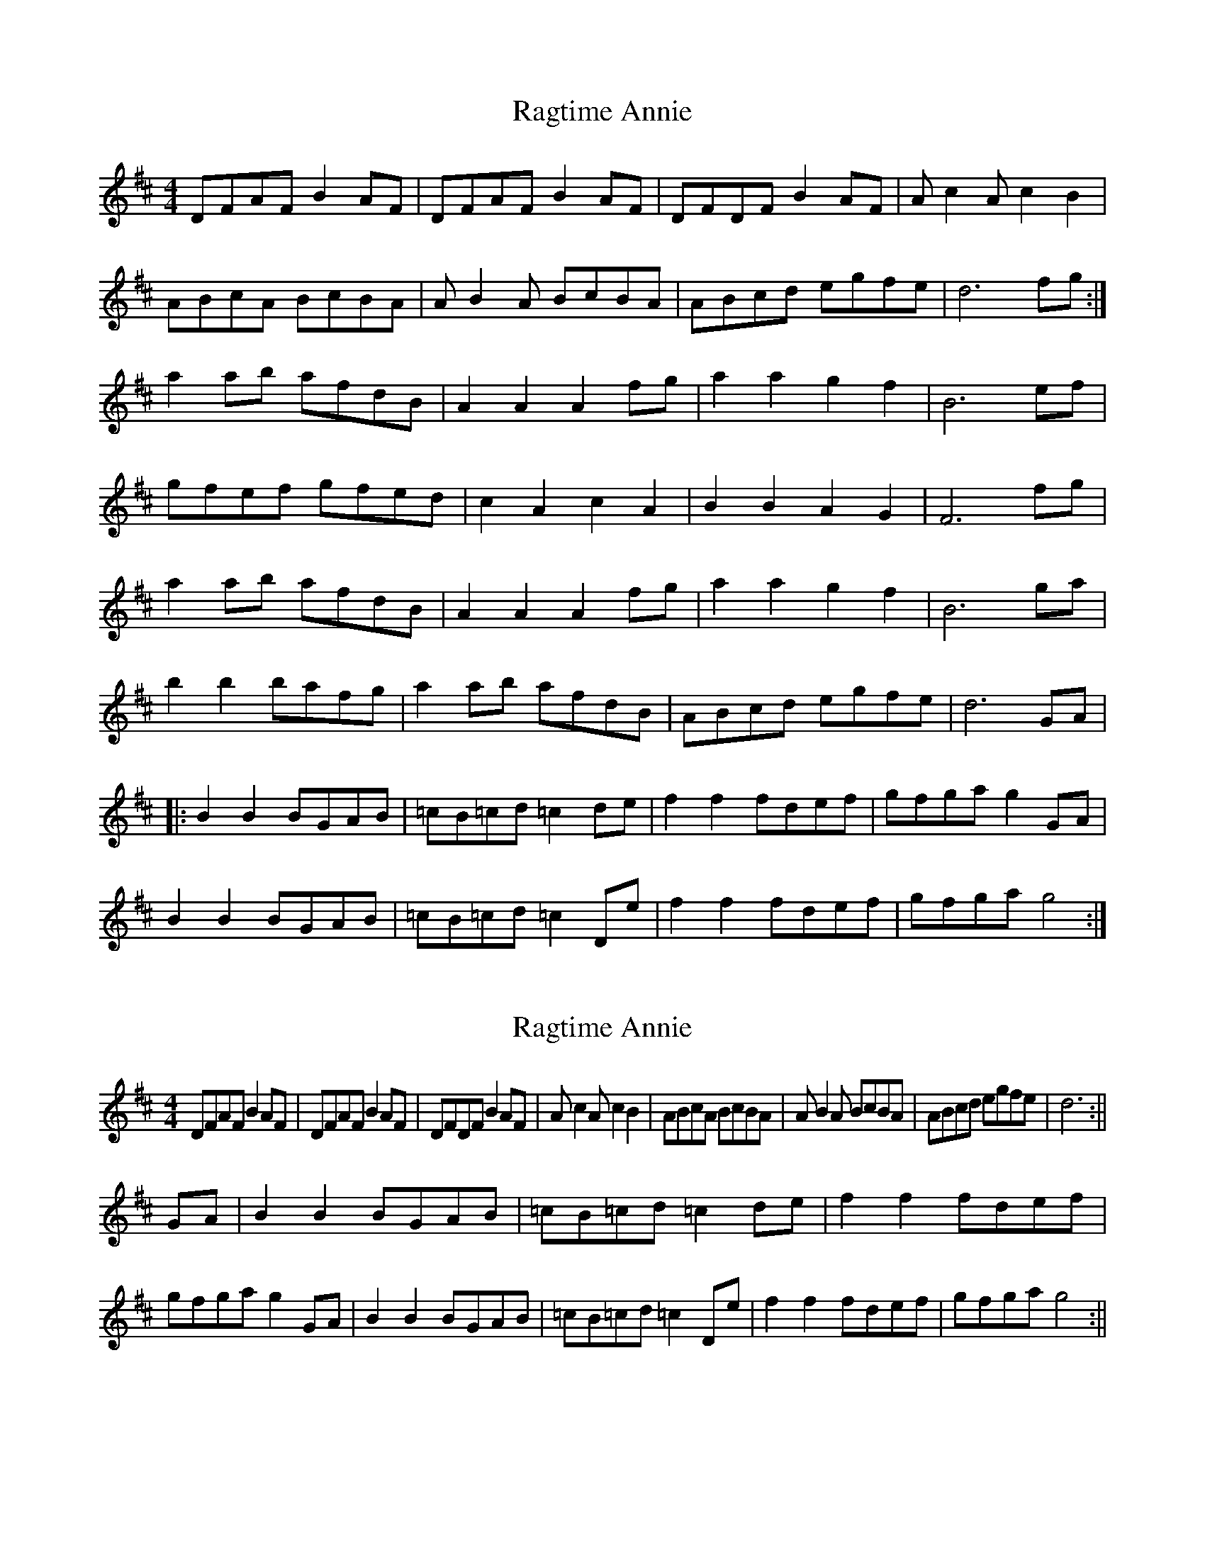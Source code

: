 X: 1
T: Ragtime Annie
Z: wvwhistler
S: https://thesession.org/tunes/3954#setting3954
R: reel
M: 4/4
L: 1/8
K: Dmaj
DFAF B2AF | DFAF B2AF | DFDF B2AF | Ac2A c2B2 |
ABcA BcBA | AB2A BcBA | ABcd egfe | d6 fg:|
a2ab afdB | A2A2 A2fg | a2a2 g2f2 | B6 ef |
gfef gfed | c2A2 c2A2 | B2B2 A2G2 | F6 fg |
a2ab afdB | A2A2 A2fg | a2a2 g2f2|B6 ga |
b2b2 bafg | a2ab afdB | ABcd egfe | d6 GA |
|:B2B2 BGAB | =cB=cd =c2de | f2f2 fdef | gfga g2GA |
B2B2 BGAB | =cB=cd =c2De | f2f2 fdef | gfga g4 :|
X: 2
T: Ragtime Annie
Z: hetty
S: https://thesession.org/tunes/3954#setting16822
R: reel
M: 4/4
L: 1/8
K: Dmaj
DFAF B2AF | DFAF B2AF | DFDF B2AF | Ac2A c2B2 | ABcA BcBA | AB2A BcBA | ABcd egfe | d6 :||GA | B2B2 BGAB | =cB=cd =c2de | f2f2 fdef | gfga g2GA | B2B2 BGAB | =cB=cd =c2De | f2f2 fdef | gfga g4 :||
X: 3
T: Ragtime Annie
Z: Manu Novo
S: https://thesession.org/tunes/3954#setting16823
R: reel
M: 4/4
L: 1/8
K: Dmaj
A||FAAA BAGE|FFGE D3 A|FAAA BAAA|1 c4 cc2B|2 BccB cBcB|| ABcA BBcB|ABcA BBcB|ABcd e(3fed c|1 dA FA D2 AG:|2 dA FA D2 (3efg|||a2 aa agfe|d2 (3Bce d2 (3efg|a2 aa agfd|B6 dB|g3g gfef|gggf gfef|(3gfe fd ecdB|cABG ABde|faaa agfe|d2 (3Bce d2 Bc|dzdd ^c2 =c2 |B6 dB|gBdG (3def gd |fAdf Adfd|ABcd (3efe dc|dAFA FD3||
X: 4
T: Ragtime Annie
Z: Manu Novo
S: https://thesession.org/tunes/3954#setting16824
R: reel
M: 4/4
L: 1/8
K: Dmaj
A||FAAA BAGE|FFGE D3 A|FAAA BAAA| c4 cc2B|| ABcA BBcB|ABcA BBcB|ABcd e(3fed c| dA FA D2 AG||||FAAA BAGE|FFGE D3 A|FAAA BAAA|BccB cBcB||| ABcA BBcB|ABcA BBcB|ABcd e(3fed c|dA FA D2 (3efg|||a2 aa agfe|d2 (3Bce d2 (3efg|a2 aa agfd|B6 dB|g3g gfef|gggf gfef|(3gfe fd ecdB|cABG ABde|faaa agfe|d2 (3Bce d2 Bc|dz2d d^c =c2 |B6 dB|gBdG (3def gd |fAdf Adfd|ABcd (3efe dc|dAFA FD3|| A||FAAA BAGE|FFGE D3 A|FAAA BAAA| c4 cc2B|| ABcA BBcB|ABcA BBcB|ABcd e(3fed c| dA FA D2 AG||||FAAA BAGE|FFGE D3 A|FAAA BAAA|Bce3 Bce|||BceB ceBe|BceB ceBc|ABcd e(3fed c|dA FA D2 (3efg||
X: 5
T: Ragtime Annie
Z: JACKB
S: https://thesession.org/tunes/3954#setting25320
R: reel
M: 4/4
L: 1/8
K: Dmaj
A||FA A2 BAGE|F2 GE D3A|FA A2 BA A2| c4 c3B|
| ABcA B2 cB|ABcA B2 cB|ABcd (3efe dc| dA FA D2 AG||
||FA A2 BAGE|F2 GE D3A|FA A2 BA A2|BccB cBcB||
| ABcA B2 cB|ABcA B2 cB|ABcd (3fed ce|dA FA D2 (3efg||
|a2 a2 agfe|(3Bcd ce d2 (3efg|a2 a2 agfd|B6 dB|
g2 g2 gfef|g3f gfef|(3gfe fd ecdB|cABG ABde|
fa a2 agfe|(3Bcd ce d2 Bc|d2 d2 d^c =c2 |B6 dB|
gBdg (3Bcd gd |fAdf Adfd|ABcd (3efe dc|dAFA D3||
A||FA A2 BAGE|F2 GE D3A|FA A2 BA A2| c4 c3B|
| ABcA B2 cB|ABcA B2 cB|ABcd (3efe dc| dA FA D2 AG||
||FA A2 BAGE|F2 GE D3 A|FA A2 BA A2|Bce3 Bce||
|BceB ceBe|BceB ceBc|ABcd (3efe dc|dA FA D2 (3efg||
|a2 a2 agfe|(3Bcd ce d2 (3efg|a2 a2 agfd|B6 dB|
g2 g2 gfef|g3f gfef|(3gfe fd ecdB|cABG ABde|
fa a2 agfe|(3Bcd ce d2 Bc|d2 d2 d^c =c2 |B6 dB|
gBdg (3Bcd gd |fAdf Adfd|ABcd (3efe dc|dAFA D3||
X: 6
T: Ragtime Annie
Z: fcmaynard
S: https://thesession.org/tunes/3954#setting30391
R: reel
M: 4/4
L: 1/8
K: Dmaj
FE|DFBF AFBF|DFBF A2 FE|DEFG ABAF|A2 c2 c2 CB|
ABcA B2cB|ABcA BAcB|ABcd egfe|d2 dc d2:|
fg|a2 ab afd2|A6 fg|a2 ab agf2|g6 ef|
gfef gfef|gagf e2 ef|gagf edcB|A6 fg|
a2 ab afdB|A2 AB A2 AA|d4 =c4|B6 A2|B2 b2 b2 ag|
f2 a2 a2 gf|A2 ef gfec|d2 =c2 B2||
K:G
A2|G6 AB|c6 cB|
A2 f2 f2 ef|gfga gedc|D2 B2 B2 AB|E2 c2 c2 cB|A2 f2 f2 ef|
gfga g2:|
